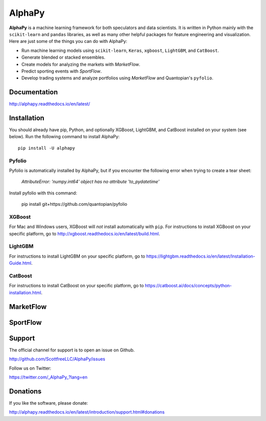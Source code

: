AlphaPy
=======

|badge_pypi| |badge_build| |badge_docs| |badge_downloads|

**AlphaPy** is a machine learning framework for both speculators and
data scientists. It is written in Python mainly with the ``scikit-learn``
and ``pandas`` libraries, as well as many other helpful
packages for feature engineering and visualization. Here are just
some of the things you can do with AlphaPy:

* Run machine learning models using ``scikit-learn``, ``Keras``, ``xgboost``, ``LightGBM``, and ``CatBoost``.
* Generate blended or stacked ensembles.
* Create models for analyzing the markets with *MarketFlow*.
* Predict sporting events with *SportFlow*.
* Develop trading systems and analyze portfolios using *MarketFlow*
  and Quantopian's ``pyfolio``.

.. image:: https://github.com/Alpha314/AlphaPy/blob/master/images/model_pipeline.png
    :width: 100%
    :alt: AlphaPy Model Pipeline
    :align: center

Documentation
-------------

http://alphapy.readthedocs.io/en/latest/

Installation
------------

You should already have pip, Python, and optionally XGBoost, LightGBM, and
CatBoost installed on your system (see below). Run the following command to install
AlphaPy::

    pip install -U alphapy

Pyfolio
~~~~~~~

Pyfolio is automatically installed by AlphaPy, but if you encounter
the following error when trying to create a tear sheet:

    *AttributeError: 'numpy.int64' object has no attribute 'to_pydatetime'*

Install pyfolio with this command:

    pip install git+https://github.com/quantopian/pyfolio

XGBoost
~~~~~~~

For Mac and Windows users, XGBoost will *not* install automatically
with ``pip``. For instructions to install XGBoost on your specific
platform, go to http://xgboost.readthedocs.io/en/latest/build.html.

LightGBM
~~~~~~~~

For instructions to install LightGBM on your specific
platform, go to https://lightgbm.readthedocs.io/en/latest/Installation-Guide.html.

CatBoost
~~~~~~~~

For instructions to install CatBoost on your specific
platform, go to https://catboost.ai/docs/concepts/python-installation.html.

MarketFlow
----------

.. image:: https://github.com/Alpha314/AlphaPy/blob/master/images/market_pipeline.png
    :width: 100%
    :alt: MarketFlow Model
    :align: center

.. image:: https://github.com/Alpha314/AlphaPy/blob/master/images/system_pipeline.png
    :width: 100%
    :alt: MarketFlow System
    :align: center

SportFlow
---------

.. image:: https://github.com/Alpha314/AlphaPy/blob/master/images/sports_pipeline.png
    :width: 100%
    :alt: SportFlow
    :align: center

Support
-------

The official channel for support is to open an issue on Github.

http://github.com/ScottfreeLLC/AlphaPy/issues

Follow us on Twitter:

https://twitter.com/_AlphaPy_?lang=en

Donations
---------

If you like the software, please donate:

http://alphapy.readthedocs.io/en/latest/introduction/support.html#donations


.. |badge_pypi| image:: https://badge.fury.io/py/alphapy.svg
.. |badge_build| image:: https://travis-ci.org/ScottfreeLLC/AlphaPy.svg?branch=master
.. |badge_docs| image:: https://readthedocs.org/projects/alphapy/badge/?version=latest
.. |badge_downloads| image:: https://static.pepy.tech/badge/alphapy
